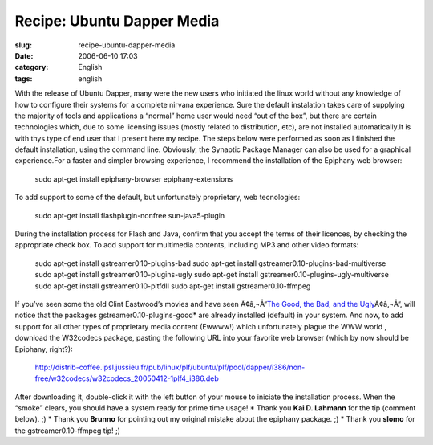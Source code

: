 Recipe: Ubuntu Dapper Media
###########################
:slug: recipe-ubuntu-dapper-media
:date: 2006-06-10 17:03
:category: English
:tags: english

With the release of Ubuntu Dapper, many were the new users who initiated
the linux world without any knowledge of how to configure their systems
for a complete nirvana experience. Sure the default instalation takes
care of supplying the majority of tools and applications a “normal” home
user would need “out of the box”, but there are certain technologies
which, due to some licensing issues (mostly related to distribution,
etc), are not installed automatically.It is with thys type of end user
that I present here my recipe. The steps below were performed as soon as
I finished the default installation, using the command line. Obviously,
the Synaptic Package Manager can also be used for a graphical
experience.For a faster and simpler browsing experience, I recommend the
installation of the Epiphany web browser:

    sudo apt-get install epiphany-browser epiphany-extensions

To add support to some of the default, but unfortunately proprietary,
web tecnologies:

    sudo apt-get install flashplugin-nonfree sun-java5-plugin

During the installation process for Flash and Java, confirm that you
accept the terms of their licences, by checking the appropriate check
box. To add support for multimedia contents, including MP3 and other
video formats:

    sudo apt-get install gstreamer0.10-plugins-bad sudo apt-get install
    gstreamer0.10-plugins-bad-multiverse sudo apt-get install
    gstreamer0.10-plugins-ugly sudo apt-get install
    gstreamer0.10-plugins-ugly-multiverse sudo apt-get install
    gstreamer0.10-pitfdll sudo apt-get install gstreamer0.10-ffmpeg

If you’ve seen some the old Clint Eastwood’s movies and have seen
Ã¢â‚¬Å“\ `The Good, the Bad, and the
Ugly <http://www.imdb.com/title/tt0060196/>`__\ Ã¢â‚¬Å“, will notice
that the packages gstreamer0.10-plugins-good\* are already installed
(default) in your system. |;)| And now, to add support for all other
types of proprietary media content (Ewwww!) which unfortunately plague
the WWW world , download the W32codecs package, pasting the following
URL into your favorite web browser (which by now should be Epiphany,
right?):

    `http://distrib-coffee.ipsl.jussieu.fr/pub/linux/plf/ubuntu/plf/pool/dapper/i386/non-free/w32codecs/w32codecs\_20050412-1plf4\_i386.deb <http://distrib-coffee.ipsl.jussieu.fr/pub/linux/plf/ubuntu/plf/pool/dapper/i386/non-free/w32codecs/w32codecs_20050412-1plf4_i386.deb>`__

After downloading it, double-click it with the left button of your mouse
to iniciate the installation process. When the “smoke” clears, you
should have a system ready for prime time usage! \* Thank you **Kai D.
Lahmann** for the tip (comment below). ;) \* Thank you **Brunno** for
pointing out my original mistake about the epiphany package. ;) \* Thank
you **slomo** for the gstreamer0.10-ffmpeg tip! ;)

.. |;)| image:: http://blog.ogmaciel.com/wp-includes/images/smilies/icon_wink.gif
